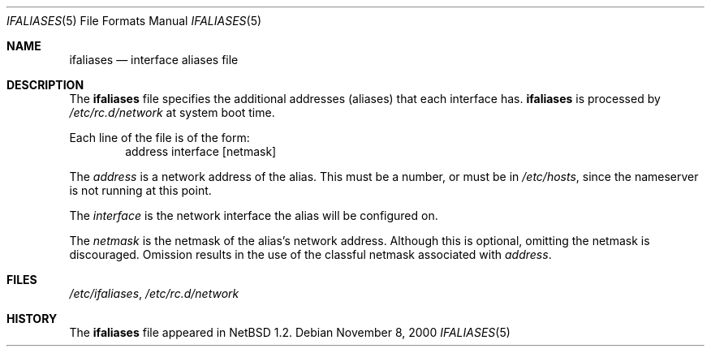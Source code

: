 .\"	$NetBSD: ifaliases.5,v 1.9 2000/11/08 01:33:18 lukem Exp $
.\"
.\" Copyright (c) 1996 Matthew R. Green
.\" All rights reserved.
.\"
.\" Redistribution and use in source and binary forms, with or without
.\" modification, are permitted provided that the following conditions
.\" are met:
.\" 1. Redistributions of source code must retain the above copyright
.\"    notice, this list of conditions and the following disclaimer.
.\" 2. Redistributions in binary form must reproduce the above copyright
.\"    notice, this list of conditions and the following disclaimer in the
.\"    documentation and/or other materials provided with the distribution.
.\" 3. The name of the author may not be used to endorse or promote products
.\"    derived from this software without specific prior written permission.
.\"
.\" THIS SOFTWARE IS PROVIDED BY THE AUTHOR ``AS IS'' AND ANY EXPRESS OR
.\" IMPLIED WARRANTIES, INCLUDING, BUT NOT LIMITED TO, THE IMPLIED WARRANTIES
.\" OF MERCHANTABILITY AND FITNESS FOR A PARTICULAR PURPOSE ARE DISCLAIMED.
.\" IN NO EVENT SHALL THE AUTHOR BE LIABLE FOR ANY DIRECT, INDIRECT,
.\" INCIDENTAL, SPECIAL, EXEMPLARY, OR CONSEQUENTIAL DAMAGES (INCLUDING,
.\" BUT NOT LIMITED TO, PROCUREMENT OF SUBSTITUTE GOODS OR SERVICES;
.\" LOSS OF USE, DATA, OR PROFITS; OR BUSINESS INTERRUPTION) HOWEVER CAUSED
.\" AND ON ANY THEORY OF LIABILITY, WHETHER IN CONTRACT, STRICT LIABILITY,
.\" OR TORT (INCLUDING NEGLIGENCE OR OTHERWISE) ARISING IN ANY WAY
.\" OUT OF THE USE OF THIS SOFTWARE, EVEN IF ADVISED OF THE POSSIBILITY OF
.\" SUCH DAMAGE.
.\"
.Dd November 8, 2000
.Dt IFALIASES 5
.Os
.Sh NAME
.Nm ifaliases
.Nd interface aliases file
.Sh DESCRIPTION
The
.Nm
file specifies the additional addresses (aliases) that each interface
has.
.Nm
is processed by
.Pa /etc/rc.d/network
at system boot time.
.Pp
Each line of the file is of the form:
.D1 address interface [netmask]
.Pp
The
.Ar address
is a network address of the alias.  This must be a number, or must be in
.Pa /etc/hosts ,
since the nameserver is not running at this point.
.Pp
The
.Ar interface
is the network interface the alias will be configured on.
.Pp
The
.Ar netmask
is the netmask of the alias's network address.  Although this is
optional, omitting the netmask is discouraged.  Omission results in
the use of the classful netmask associated with 
.Ar address .
.Sh FILES
.Pa /etc/ifaliases ,
.Pa /etc/rc.d/network
.Sh HISTORY
The
.Nm
file appeared in
.Nx 1.2 .
